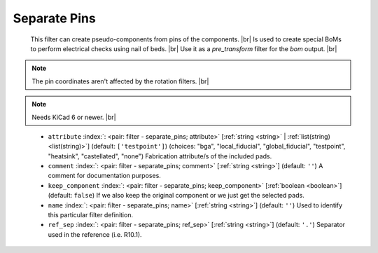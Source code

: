 .. Automatically generated by KiBot, please don't edit this file

.. index::
   pair: Separate Pins; separate_pins

Separate Pins
~~~~~~~~~~~~~

   This filter can create pseudo-components from pins of the components. |br|
   Is used to create special BoMs to perform electrical checks using nail of beds. |br|
   Use it as a `pre_transform` filter for the `bom` output. |br|

.. note::
   The pin coordinates aren't affected by the rotation filters. |br|

.. note::
   Needs KiCad 6 or newer. |br|
.. 

   -  ``attribute`` :index:`: <pair: filter - separate_pins; attribute>` [:ref:`string <string>` | :ref:`list(string) <list(string)>`] (default: ``['testpoint']``) (choices: "bga", "local_fiducial", "global_fiducial", "testpoint", "heatsink", "castellated", "none") Fabrication
      attribute/s of the included pads.

   -  ``comment`` :index:`: <pair: filter - separate_pins; comment>` [:ref:`string <string>`] (default: ``''``) A comment for documentation purposes.
   -  ``keep_component`` :index:`: <pair: filter - separate_pins; keep_component>` [:ref:`boolean <boolean>`] (default: ``false``) If we also keep the original component or we just get the selected pads.
   -  ``name`` :index:`: <pair: filter - separate_pins; name>` [:ref:`string <string>`] (default: ``''``) Used to identify this particular filter definition.
   -  ``ref_sep`` :index:`: <pair: filter - separate_pins; ref_sep>` [:ref:`string <string>`] (default: ``'.'``) Separator used in the reference (i.e. R10.1).

